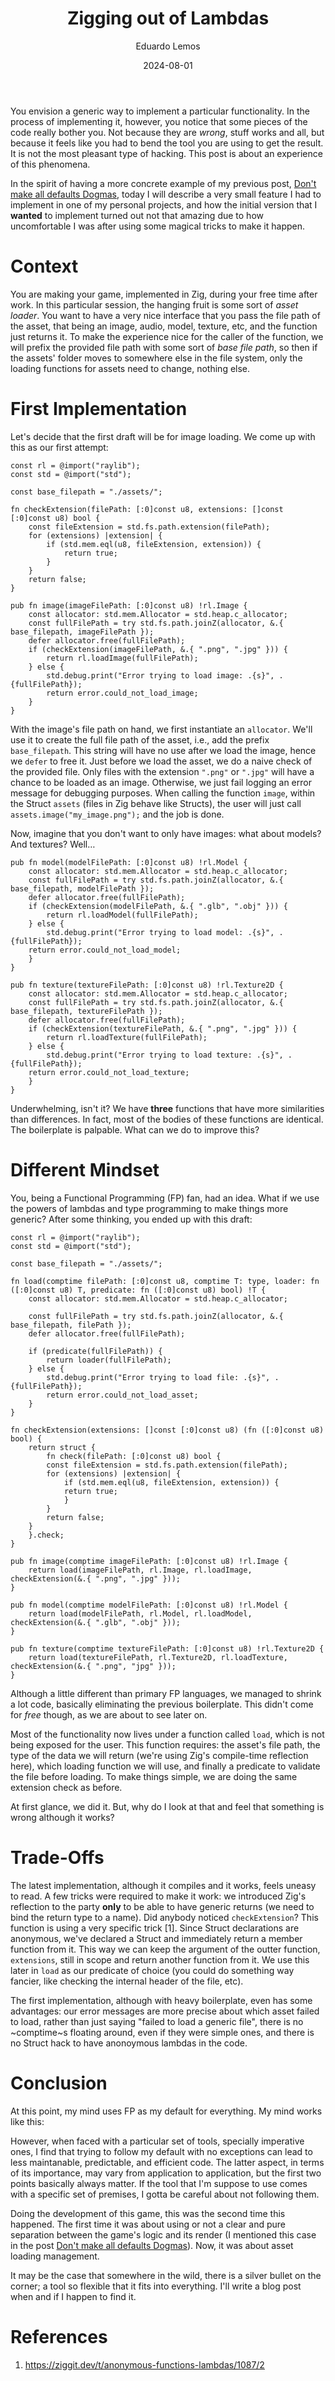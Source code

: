 #+hugo_base_dir: ../
#+hugo_tags: lesson

#+title: Zigging out of Lambdas

#+date: 2024-08-01
#+author: Eduardo Lemos

You envision a generic way to implement a particular functionality.
In the process of implementing it, however, you notice that some pieces of the code
really bother you. Not because they are /wrong/, stuff works and all, but because it
feels like you had to bend the tool you are using to get the result. It is not the most
pleasant type of hacking. This post is about an experience of this phenomena.

In the spirit of having a more concrete example of my previous post, [[file:../defaultsAreNotDogmas/][Don't make all defaults Dogmas]],
today I will describe a very small feature I had to implement in one of my personal projects, and how
the initial version that I *wanted* to implement turned out not that amazing due to how uncomfortable I was
after using some magical tricks to make it happen.

* Context

You are making your game, implemented in Zig, during your free time after work. In this particular session, the
hanging fruit is some sort of /asset loader/. You want to have a very nice interface that you pass the file path
of the asset, that being an image, audio, model, texture, etc, and the function just returns it. To make
the experience nice for the caller of the function, we will prefix the provided file path with some sort of /base file path/,
so then if the assets' folder moves to somewhere else in the file system, only the loading functions for assets need to change, nothing else.

* First Implementation

Let's decide that the first draft will be for image loading. We come up with this as our first attempt:

#+begin_src zig
const rl = @import("raylib");
const std = @import("std");

const base_filepath = "./assets/";

fn checkExtension(filePath: [:0]const u8, extensions: []const [:0]const u8) bool {
    const fileExtension = std.fs.path.extension(filePath);
    for (extensions) |extension| {
        if (std.mem.eql(u8, fileExtension, extension)) {
            return true;
        }
    }
    return false;
}

pub fn image(imageFilePath: [:0]const u8) !rl.Image {
    const allocator: std.mem.Allocator = std.heap.c_allocator;
    const fullFilePath = try std.fs.path.joinZ(allocator, &.{ base_filepath, imageFilePath });
    defer allocator.free(fullFilePath);
    if (checkExtension(imageFilePath, &.{ ".png", ".jpg" })) {
        return rl.loadImage(fullFilePath);
    } else {
        std.debug.print("Error trying to load image: .{s}", .{fullFilePath});
        return error.could_not_load_image;
    }
}
#+end_src

With the image's file path on hand, we first instantiate an ~allocator~. We'll use it to create the full file path of the
asset, i.e., add the prefix ~base_filepath~. This string will have no use after we load the image, hence we ~defer~ to free it.
Just before we load the asset, we do a naive check of the provided file. Only files with the extension ~".png"~ or ~".jpg"~
will have a chance to be loaded as an image. Otherwise, we just fail logging an error message for debugging purposes. When calling the function ~image~,
within the Struct ~assets~ (files in Zig behave like Structs), the user will just call ~assets.image("my_image.png");~ and the job is done.

Now, imagine that you don't want to only have images: what about models? And textures? Well...

#+begin_src zig
pub fn model(modelFilePath: [:0]const u8) !rl.Model {
    const allocator: std.mem.Allocator = std.heap.c_allocator;
    const fullFilePath = try std.fs.path.joinZ(allocator, &.{ base_filepath, modelFilePath });
    defer allocator.free(fullFilePath);
    if (checkExtension(modelFilePath, &.{ ".glb", ".obj" })) {
        return rl.loadModel(fullFilePath);
    } else {
        std.debug.print("Error trying to load model: .{s}", .{fullFilePath});
	return error.could_not_load_model;
    }
}

pub fn texture(textureFilePath: [:0]const u8) !rl.Texture2D {
    const allocator: std.mem.Allocator = std.heap.c_allocator;
    const fullFilePath = try std.fs.path.joinZ(allocator, &.{ base_filepath, textureFilePath });
    defer allocator.free(fullFilePath);
    if (checkExtension(textureFilePath, &.{ ".png", ".jpg" })) {
        return rl.loadTexture(fullFilePath);
    } else {
        std.debug.print("Error trying to load texture: .{s}", .{fullFilePath});
	return error.could_not_load_texture;
    }
}
#+end_src

Underwhelming, isn't it? We have *three* functions that have more similarities than differences. In fact,
most of the bodies of these functions are identical. The boilerplate is palpable. What can we do to improve this?

* Different Mindset

You, being a Functional Programming (FP) fan, had an idea. What if we use the powers of lambdas and type programming to make things
more generic? After some thinking, you ended up with this draft:

#+begin_src zig
const rl = @import("raylib");
const std = @import("std");

const base_filepath = "./assets/";

fn load(comptime filePath: [:0]const u8, comptime T: type, loader: fn ([:0]const u8) T, predicate: fn ([:0]const u8) bool) !T {
    const allocator: std.mem.Allocator = std.heap.c_allocator;

    const fullFilePath = try std.fs.path.joinZ(allocator, &.{ base_filepath, filePath });
    defer allocator.free(fullFilePath);

    if (predicate(fullFilePath)) {
        return loader(fullFilePath);
    } else {
        std.debug.print("Error trying to load file: .{s}", .{fullFilePath});
        return error.could_not_load_asset;
    }
}

fn checkExtension(extensions: []const [:0]const u8) (fn ([:0]const u8) bool) {
    return struct {
        fn check(filePath: [:0]const u8) bool {
	    const fileExtension = std.fs.path.extension(filePath);
	    for (extensions) |extension| {
	        if (std.mem.eql(u8, fileExtension, extension)) {
		    return true;
	        }
	    }
	    return false;
	}
    }.check;
}
  
pub fn image(comptime imageFilePath: [:0]const u8) !rl.Image {
    return load(imageFilePath, rl.Image, rl.loadImage, checkExtension(&.{ ".png", ".jpg" }));
}

pub fn model(comptime modelFilePath: [:0]const u8) !rl.Model {
    return load(modelFilePath, rl.Model, rl.loadModel, checkExtension(&.{ ".glb", ".obj" }));
}

pub fn texture(comptime textureFilePath: [:0]const u8) !rl.Texture2D {
    return load(textureFilePath, rl.Texture2D, rl.loadTexture, checkExtension(&.{ ".png", "jpg" }));
}
#+end_src

Although a little different than primary FP languages, we managed to shrink a lot code, basically eliminating
the previous boilerplate. This didn't come for /free/ though, as we are about to see later on.

Most of the functionality now lives under a function called ~load~, which is not being exposed for the user. This function
requires: the asset's file path, the type of the data we will return (we're using Zig's compile-time reflection here), which
loading function we will use, and finally a predicate to validate the file before loading. To make things simple, we are doing
the same extension check as before.

At first glance, we did it. But, why do I look at that and feel that something is wrong although it works?

* Trade-Offs

The latest implementation, although it compiles and it works, feels uneasy to read. A few tricks were required to make it work:
we introduced Zig's reflection to the party *only* to be able to have generic returns (we need to bind the return type to a name).
Did anybody noticed ~checkExtension~? This function is using a very specific trick [1]. Since Struct declarations are anonymous, we've
declared a Struct and immediately return a member function from it. This way we can keep the argument of the outter function, ~extensions~,
still in scope and return another function from it. We use this later in ~load~ as our predicate of choice (you could do something way fancier,
like checking the internal header of the file, etc).

The first implementation, although with heavy boilerplate, even has some advantages: our error messages are more precise about which asset failed
to load, rather than just saying "failed to load a generic file", there is no ~comptime~s floating around, even if they were simple ones, and there
is no Struct hack to have anonoymous lambdas in the code.

* Conclusion

At this point, my mind uses FP as my default for everything. My mind works like this:

#+attr_html: :width 60%
[[/img/ziggingLambdas/mind.png]]

However, when faced with a particular set of tools, specially imperative ones, I find that trying to follow my default with no exceptions can lead
to less maintanable, predictable, and efficient code. The latter aspect, in terms of its importance, may vary from application to application, but the first
two points basically always matter. If the tool that I'm suppose to use comes with a specific set of premises, I gotta be careful about not following them.

Doing the development of this game, this was the second time this happened. The first time it was about using or not a clear and pure separation between
the game's logic and its render (I mentioned this case in the post  [[file:../defaultsAreNotDogmas/][Don't make all defaults Dogmas]]). Now, it was about asset loading management.

It may be the case that somewhere in the wild, there is a silver bullet on the corner; a tool so flexible that it fits into everything. I'll write a blog post
when and if I happen to find it.

* References

1. https://ziggit.dev/t/anonymous-functions-lambdas/1087/2
